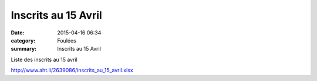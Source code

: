 Inscrits au 15 Avril
====================

:date: 2015-04-16 06:34
:category: Foulées
:summary: Inscrits au 15 Avril

|Inscrits au 15 Avril|

Liste des inscrits au 15 avril


`http://www.aht.li/2639086/inscrits_au_15_avril.xlsx​ <http://www.aht.li/2639086/inscrits_au_15_avril.xlsx>`_

.. |Inscrits au 15 Avril| image:: http://assets.acr-dijon.org/old/httpimgover-blog-kiwicom149288520150416-ob_87f868_dsc-0339.JPG
